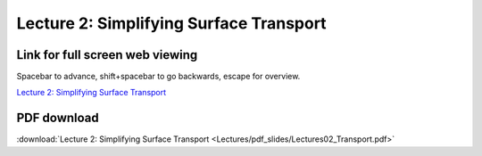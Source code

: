 Lecture 2: Simplifying Surface Transport
=====================================================   

Link for full screen web viewing
------------------------------------------
Spacebar to advance, shift+spacebar to go backwards, escape for overview.

`Lecture 2: Simplifying Surface Transport <../_static/Lectures02_Transport.slides.html>`_


PDF download
------------------------

:download:`Lecture 2: Simplifying Surface Transport <Lectures/pdf_slides/Lectures02_Transport.pdf>`

